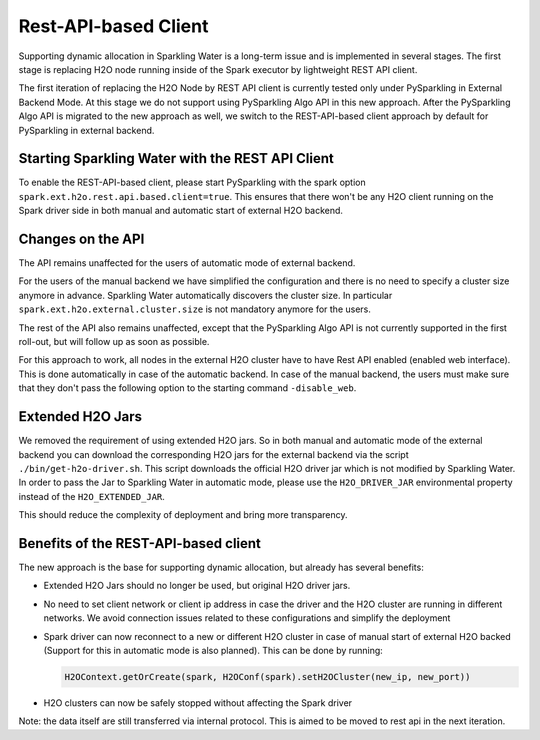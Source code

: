 Rest-API-based Client
---------------------

Supporting dynamic allocation in Sparkling Water is a long-term issue and is implemented in
several stages. The first stage is replacing H2O node running inside of the Spark executor
by lightweight REST API client.

The first iteration of replacing the H2O Node by REST API client is currently tested only
under PySparkling in External Backend Mode. At this stage we do not support using PySparkling
Algo API in this new approach. After the PySparkling Algo API is migrated to the new approach
as well, we switch to the REST-API-based client approach by default for PySparkling in external
backend.

Starting Sparkling Water with the REST API Client
~~~~~~~~~~~~~~~~~~~~~~~~~~~~~~~~~~~~~~~~~~~~~~~~~

To enable the REST-API-based client, please start PySparkling with the spark option ``spark.ext.h2o.rest.api.based.client=true``.
This ensures that there won't be any H2O client running on the Spark driver side in both manual and automatic
start of external H2O backend.

Changes on the API
~~~~~~~~~~~~~~~~~~

The API remains unaffected for the users of automatic mode of external backend.

For the users of the manual backend we have simplified the configuration and there is no need to specify a cluster size anymore in advance.
Sparkling Water automatically discovers the cluster size. In particular ``spark.ext.h2o.external.cluster.size`` is not mandatory
anymore for the users.

The rest of the API also remains unaffected, except that the PySparkling Algo API is not currently supported in the
first roll-out, but will follow up as soon as possible.

For this approach to work, all nodes in the external H2O cluster have to have Rest API enabled (enabled web interface). This
is done automatically in case of the automatic backend. In case of the manual backend, the users must make sure that they
don't pass the following option to the starting command ``-disable_web``.

Extended H2O Jars
~~~~~~~~~~~~~~~~~

We removed the requirement of using extended H2O jars. So in both manual and automatic mode of the external backend you can
download the corresponding H2O jars for the external backend via the script ``./bin/get-h2o-driver.sh``. This script downloads
the official H2O driver jar which is not modified by Sparkling Water. In order to pass the Jar to
Sparkling Water in automatic mode, please use the ``H2O_DRIVER_JAR`` environmental property instead
of the ``H2O_EXTENDED_JAR``.

This should reduce the complexity of deployment and bring more transparency.

Benefits of the REST-API-based client
~~~~~~~~~~~~~~~~~~~~~~~~~~~~~~~~~~~~~

The new approach is the base for supporting dynamic allocation, but already has several benefits:

- Extended H2O Jars should no longer be used, but original H2O driver jars.
- No need to set client network or client ip address in case the driver and the H2O cluster
  are running in different networks. We avoid connection issues related to these configurations and
  simplify the deployment
- Spark driver can now reconnect to a new or different H2O cluster in case of manual start of
  external H2O backed (Support for this in automatic mode is also planned). This can be done by running:

  .. code:: python

    H2OContext.getOrCreate(spark, H2OConf(spark).setH2OCluster(new_ip, new_port))

- H2O clusters can now be safely stopped without affecting the Spark driver

Note: the data itself are still transferred via internal protocol. This is aimed to be moved to rest api in the next
iteration.
